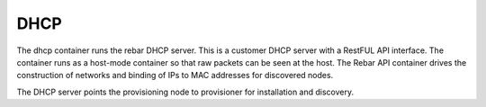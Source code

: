 .. index::
  pair: Services; DHCP
  pair: Services; DHCP Management
  pair: Containers; DHCP

.. _arch_service_dhcp:

DHCP
----

The dhcp container runs the rebar DHCP server.  This is a customer DHCP server with a RestFUL API interface.
The container runs as a host-mode container so that raw packets can be seen at the host.  The Rebar API 
container drives the construction of networks and binding of IPs to MAC addresses for discovered nodes.

The DHCP server points the provisioning node to provisioner for installation and discovery.

